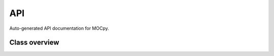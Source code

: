 API
===

Auto-generated API documentation for MOCpy.

Class overview
--------------

.. autosummary::
   :toctree: stubs
   
   mocpy.MOC
   mocpy.TimeMOC
   mocpy.STMOC
   mocpy.World2ScreenMPL
